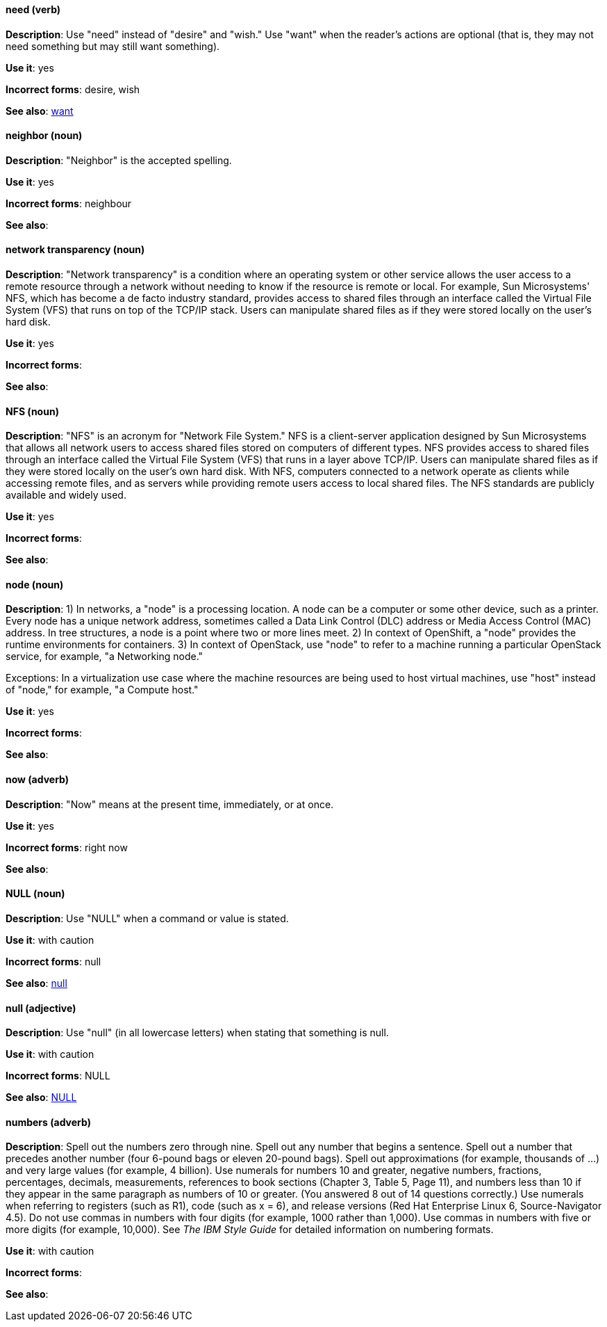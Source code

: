 [discrete]
[[need]]
==== need (verb)
*Description*: Use "need" instead of "desire" and "wish." Use "want" when the reader's actions are optional (that is, they may not need something but may still want something).

*Use it*: yes

*Incorrect forms*: desire, wish

*See also*: xref:want[want]

[discrete]
[[neighbor]]
==== neighbor (noun)

*Description*: "Neighbor" is the accepted spelling.

*Use it*: yes

*Incorrect forms*: neighbour

*See also*:

[discrete]
[[network-transparency]]
==== network transparency (noun)

*Description*: "Network transparency" is a condition where an operating system or other service allows the user access to a remote resource through a network without needing to know if the resource is remote or local. For example, Sun Microsystems' NFS, which has become a de facto industry standard, provides access to shared files through an interface called the Virtual File System (VFS) that runs on top of the TCP/IP stack. Users can manipulate shared files as if they were stored locally on the user's hard disk.

*Use it*: yes

*Incorrect forms*:

*See also*:

[discrete]
[[nfs]]
==== NFS (noun)

*Description*: "NFS" is an acronym for "Network File System." NFS is a client-server application designed by Sun Microsystems that allows all network users to access shared files stored on computers of different types. NFS provides access to shared files through an interface called the Virtual File System (VFS) that runs in a layer above TCP/IP. Users can manipulate shared files as if they were stored locally on the user's own hard disk. With NFS, computers connected to a network operate as clients while accessing remote files, and as servers while providing remote users access to local shared files. The NFS standards are publicly available and widely used.

*Use it*: yes

*Incorrect forms*:

*See also*:

[discrete]
[[node]]
==== node (noun)

*Description*: 1) In networks, a "node" is a processing location. A node can be a computer or some other device, such as a printer. Every node has a unique network address, sometimes called a Data Link Control (DLC) address or Media Access Control (MAC) address. In tree structures, a node is a point where two or more lines meet. 2) In context of OpenShift, a "node" provides the runtime environments for containers. 3) In context of OpenStack, use "node" to refer to a machine running a particular OpenStack service, for example, "a Networking node."

Exceptions: In a virtualization use case where the machine resources are being used to host virtual machines, use "host" instead of "node," for example, "a Compute host."

*Use it*: yes

*Incorrect forms*:

*See also*:

[discrete]
[[now]]
==== now (adverb)
*Description*: "Now" means at the present time, immediately, or at once.

*Use it*: yes

*Incorrect forms*: right now

*See also*:

[discrete]
[[null-value]]
==== NULL (noun)

*Description*: Use "NULL" when a command or value is stated.

*Use it*: with caution

*Incorrect forms*: null

*See also*: xref:null-adjective[null]

[discrete]
[[null-adjective]]
==== null (adjective)

*Description*: Use "null" (in all lowercase letters) when stating that something is null.

*Use it*: with caution

*Incorrect forms*: NULL

*See also*: xref:null-value[NULL]

[discrete]
[[numbers]]
==== numbers (adverb)

*Description*: Spell out the numbers zero through nine. Spell out any number that begins a sentence. Spell out a number that precedes another number (four 6-pound bags or eleven 20-pound bags). Spell out approximations (for example, thousands of ...) and very large values (for example, 4 billion). Use numerals for numbers 10 and greater, negative numbers, fractions, percentages, decimals, measurements, references to book sections (Chapter 3, Table 5, Page 11), and numbers less than 10 if they appear in the same paragraph as numbers of 10 or greater. (You answered 8 out of 14 questions correctly.) Use numerals when referring to registers (such as R1), code (such as x = 6), and release versions (Red Hat Enterprise Linux 6, Source-Navigator 4.5). Do not use commas in numbers with four digits (for example, 1000 rather than 1,000). Use commas in numbers with five or more digits (for example, 10,000). See _The IBM Style Guide_ for detailed information on numbering formats.

*Use it*: with caution

*Incorrect forms*:

*See also*:

